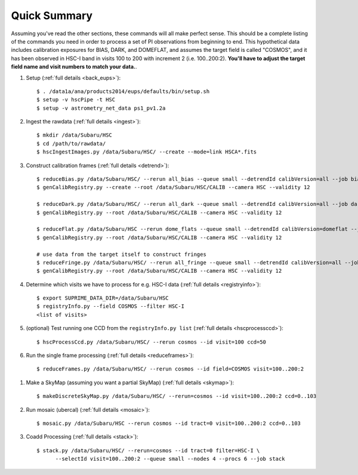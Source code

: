 
=============
Quick Summary
=============

Assuming you've read the other sections, these commands will all make
perfect sense. This should be a complete listing of the commands you
need in order to process a set of PI observations from beginning to
end.  This hypothetical data includes calibration exposures for BIAS,
DARK, and DOMEFLAT, and assumes the target field is called "COSMOS",
and it has been observed in HSC-I band in visits 100 to 200 with
increment 2 (i.e. 100..200:2).  **You'll have to adjust the target
field name and visit numbers to match your data.**.


#. Setup (:ref:`full details <back_eups>`)::

     $ . /data1a/ana/products2014/eups/defaults/bin/setup.sh
     $ setup -v hscPipe -t HSC
     $ setup -v astrometry_net_data ps1_pv1.2a
    
#. Ingest the rawdata (:ref:`full details <ingest>`)::

     $ mkdir /data/Subaru/HSC
     $ cd /path/to/rawdata/
     $ hscIngestImages.py /data/Subaru/HSC/ --create --mode=link HSCA*.fits

#. Construct calibration frames (:ref:`full details <detrend>`)::

     $ reduceBias.py /data/Subaru/HSC/ --rerun all_bias --queue small --detrendId calibVersion=all --job bias --nodes=3 --procs=12 --id field=BIAS
     $ genCalibRegistry.py --create --root /data/Subaru/HSC/CALIB --camera HSC --validity 12

     $ reduceDark.py /data/Subaru/HSC/ --rerun all_dark --queue small --detrendId calibVersion=all --job dark --nodes=3 --procs=12 --id field=DARK
     $ genCalibRegistry.py --root /data/Subaru/HSC/CALIB --camera HSC --validity 12
     
     $ reduceFlat.py /data/Subaru/HSC --rerun dome_flats --queue small --detrendId calibVersion=domeflat --job dflat --nodes=3 --procs=12 --id field=DOMEFLAT
     $ genCalibRegistry.py --root /data/Subaru/HSC/CALIB --camera HSC --validity 12

     # use data from the target itself to construct fringes
     $ reduceFringe.py /data/Subaru/HSC/ --rerun all_fringe --queue small --detrendId calibVersion=all --job fringe --nodes=3 --procs=12 --id field=COSMOS
     $ genCalibRegistry.py --root /data/Subaru/HSC/CALIB --camera HSC --validity 12

#. Determine which visits we have to process for e.g. HSC-I data (:ref:`full details <registryinfo>`)::

     $ export SUPRIME_DATA_DIR=/data/Subaru/HSC
     $ registryInfo.py --field COSMOS --filter HSC-I
     <list of visits>
     
#. (optional) Test running one CCD from the ``registryInfo.py list`` (:ref:`full details <hscprocessccd>`)::

     $ hscProcessCcd.py /data/Subaru/HSC/ --rerun cosmos --id visit=100 ccd=50
     
#. Run the single frame processing (:ref:`full details <reduceframes>`)::

     $ reduceFrames.py /data/Subaru/HSC/ --rerun cosmos --id field=COSMOS visit=100..200:2


..     
   #. (optional) Run single-frame QA on some select visits (e.g. visit number 100)::

   $ cat .pqa/dbauth.py
   $ cat .hsc/dbauth.py
   $ mkdir -p /home/you/public_html/qa
   $ export WWW_ROOT=/home/you/public_html/qa
   $ export WWW_RERUN=cosmos
   $ export TESTBED_PATH=/data/Subaru/HSC/rerun
   $ newQa.py -p hsc cosmos
   $ pipeQa.py -d butler -C hsc -v 100 cosmos

   
#. Make a SkyMap (assuming you want a partial SkyMap) (:ref:`full details <skymap>`)::

    $ makeDiscreteSkyMap.py /data/Subaru/HSC/ --rerun=cosmos --id visit=100..200:2 ccd=0..103

#. Run mosaic (ubercal) (:ref:`full details <mosaic>`)::

    $ mosaic.py /data/Subaru/HSC --rerun cosmos --id tract=0 visit=100..200:2 ccd=0..103

#. Coadd Processing (:ref:`full details <stack>`)::

    $ stack.py /data/Subaru/HSC/ --rerun=cosmos --id tract=0 filter=HSC-I \
          --selectId visit=100..200:2 --queue small --nodes 4 --procs 6 --job stack
